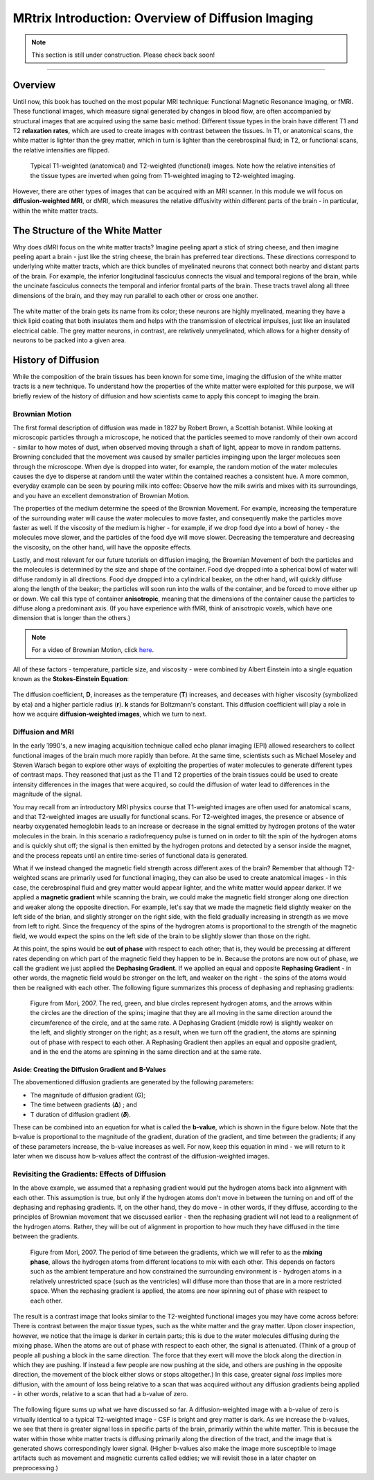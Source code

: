 .. _MRtrix_00_Diffusion_Overview:

==================================================
MRtrix Introduction: Overview of Diffusion Imaging
==================================================


.. note::

  This section is still under construction. Please check back soon!
  
---------------

Overview
****************

Until now, this book has touched on the most popular MRI technique: Functional Magnetic Resonance Imaging, or fMRI. These functional images, which measure signal generated by changes in blood flow, are often accompanied by structural images that are acquired using the same basic method: Different tissue types in the brain have different T1 and T2 **relaxation rates**, which are used to create images with contrast between the tissues. In T1, or anatomical scans, the white matter is lighter than the grey matter, which in turn is lighter than the cerebrospinal fluid; in T2, or functional scans, the relative intensities are flipped.

.. figure:: 00_T1_T2_Intensities.png

  Typical T1-weighted (anatomical) and T2-weighted (functional) images. Note how the relative intensities of the tissue types are inverted when going from T1-weighted imaging to T2-weighted imaging.
  
However, there are other types of images that can be acquired with an MRI scanner. In this module we will focus on **diffusion-weighted MRI**, or dMRI, which measures the relative diffusivity within different parts of the brain - in particular, within the white matter tracts.


The Structure of the White Matter
*********************************

Why does dMRI focus on the white matter tracts? Imagine peeling apart a stick of string cheese, and then imagine peeling apart a brain - just like the string cheese, the brain has preferred tear directions. These directions correspond to underlying white matter tracts, which are thick bundles of myelinated neurons that connect both nearby and distant parts of the brain. For example, the inferior longitudinal fasciculus connects the visual and temporal regions of the brain, while the uncinate fasciculus connects the temporal and inferior frontal parts of the brain. These tracts travel along all three dimensions of the brain, and they may run parallel to each other or cross one another.

.. figure:: 00_Tract_Examples.png

The white matter of the brain gets its name from its color; these neurons are highly myelinated, meaning they have a thick lipid coating that both insulates them and helps with the transmission of electrical impulses, just like an insulated electrical cable. The grey matter neurons, in contrast, are relatively unmyelinated, which allows for a higher density of neurons to be packed into a given area.

History of Diffusion
********************

While the composition of the brain tissues has been known for some time, imaging the diffusion of the white matter tracts is a new technique. To understand how the properties of the white matter were exploited for this purpose, we will briefly review of the history of diffusion and how scientists came to apply this concept to imaging the brain.

Brownian Motion
^^^^^^^^^^^^^^^

The first formal description of diffusion was made in 1827 by Robert Brown, a Scottish botanist. While looking at microscopic particles through a microscope, he noticed that the particles seemed to move randomly of their own accord - similar to how motes of dust, when observed moving through a shaft of light, appear to move in random patterns. Browning concluded that the movement was caused by smaller particles impinging upon the larger molecues seen through the microscope. When dye is dropped into water, for example, the random motion of the water molecules causes the dye to disperse at random until the water within the contained reaches a consistent hue. A more common, everyday example can be seen by pouring milk into coffee: Observe how the milk swirls and mixes with its surroundings, and you have an excellent demonstration of Brownian Motion.

The properties of the medium determine the speed of the Brownian Movement. For example, increasing the temperature of the surrounding water will cause the water molecules to move faster, and consequently make the particles move faster as well. If the viscosity of the medium is higher - for example, if we drop food dye into a bowl of honey - the molecules move slower, and the particles of the food dye will move slower. Decreasing the temperature and decreasing the viscosity, on the other hand, will have the opposite effects.

Lastly, and most relevant for our future tutorials on diffusion imaging, the Brownian Movement of both the particles and the molecules is determined by the size and shape of the container. Food dye dropped into a spherical bowl of water will diffuse randomly in all directions. Food dye dropped into a cylindrical beaker, on the other hand, will quickly diffuse along the length of the beaker; the particles will soon run into the walls of the container, and be forced to move either up or down. We call this type of container **anisotropic**, meaning that the dimensions of the container cause the particles to diffuse along a predominant axis. (If you have experience with fMRI, think of anisotropic voxels, which have one dimension that is longer than the others.)

.. note::

  For a video of Brownian Motion, click `here <https://www.youtube.com/watch?v=SB7GlVlm60g>`__.

All of these factors - temperature, particle size, and viscosity - were combined by Albert Einstein into a single equation known as the **Stokes-Einstein Equation**:

.. figure:: Stokes_Einstein_Equation.png

The diffusion coefficient, **D**, increases as the temperature (**T**) increases, and deceases with higher viscosity (symbolized by eta) and a higher particle radius (**r**). **k** stands for Boltzmann's constant. This diffusion coefficient will play a role in how we acquire **diffusion-weighted images**, which we turn to next.

Diffusion and MRI
^^^^^^^^^^^^^^^^^

In the early 1990's, a new imaging acquisition technique called echo planar imaging (EPI) allowed researchers to collect functional images of the brain much more rapidly than before. At the same time, scientists such as Michael Moseley and Steven Warach began to explore other ways of exploiting the properties of water molecules to generate different types of contrast maps. They reasoned that just as the T1 and T2 properties of the brain tissues could be used to create intensity differences in the images that were acquired, so could the diffusion of water lead to differences in the magnitude of the signal.

You may recall from an introductory MRI physics course that T1-weighted images are often used for anatomical scans, and that T2-weighted images are usually for functional scans. For T2-weighted images, the presence or absence of nearby oxygenated hemoglobin leads to an increase or decrease in the signal emitted by hydrogen protons of the water molecules in the brain. In this scenario a radiofrequency pulse is turned on in order to tilt the spin of the hydrogen atoms and is quickly shut off; the signal is then emitted by the hydrogen protons and detected by a sensor inside the magnet, and the process repeats until an entire time-series of functional data is generated.

What if we instead changed the magnetic field strength across different axes of the brain? Remember that although T2-weighted scans are primarily used for functional imaging, they can also be used to create anatomical images - in this case, the cerebrospinal fluid and grey matter would appear lighter, and the white matter would appear darker. If we applied a **magnetic gradient** while scanning the brain, we could make the magnetic field stronger along one direction and weaker along the opposite direction. For example, let's say that we made the magnetic field slightly weaker on the left side of the brian, and slightly stronger on the right side, with the field gradually increasing in strength as we move from left to right. Since the frequency of the spins of the hydrogren atoms is proportional to the strength of the magnetic field, we would expect the spins on the left side of the brain to be slightly slower than those on the right.

At this point, the spins would be **out of phase** with respect to each other; that is, they would be precessing at different rates depending on which part of the magnetic field they happen to be in. Because the protons are now out of phase, we call the gradient we just applied the **Dephasing Gradient**. If we applied an equal and opposite **Rephasing Gradient** - in other words, the magnetic field would be stronger on the left, and weaker on the right - the spins of the atoms would then be realigned with each other. The following figure summarizes this process of dephasing and rephasing gradients:

.. figure:: 00_Dephasing_Rephasing_Gradients.png

  Figure from Mori, 2007. The red, green, and blue circles represent hydrogen atoms, and the arrows within the circles are the direction of the spins; imagine that they are all moving in the same direction around the circumference of the circle, and at the same rate. A Dephasing Gradient (middle row) is slightly weaker on the left, and slightly stronger on the right; as a result, when we turn off the gradient, the atoms are spinning out of phase with respect to each other. A Rephasing Gradient then applies an equal and opposite gradient, and in the end the atoms are spinning in the same direction and at the same rate.
  
Aside: Creating the Diffusion Gradient and B-Values
&&&&&&&&&&&&&&&&&&&&&&&&&&&&&&&&&&&&&&&&&&&&&&&&&&&

The abovementioned diffusion gradients are generated by the following parameters:

* The magnitude of diffusion gradient (G);
* The time between gradients (𝚫) ; and 
* T duration of diffusion gradient (𝜹). 

These can be combined into an equation for what is called the **b-value**, which is shown in the figure below. Note that the b-value is proportional to the magnitude of the gradient, duration of the gradient, and time between the gradients; if any of these parameters increase, the b-value increases as well. For now, keep this equation in mind - we will return to it later when we discuss how b-values affect the contrast of the diffusion-weighted images.

.. figure:: 00_BValue.png

Revisiting the Gradients: Effects of Diffusion
^^^^^^^^^^^^^^^^^^^^^^^^^^^^^^^^^^^^^^^^^^^^^^

In the above example, we assumed that a rephasing gradient would put the hydrogen atoms back into alignment with each other. This assumption is true, but only if the hydrogen atoms don't move in between the turning on and off of the dephasing and rephasing gradients. If, on the other hand, they do move - in other words, if they diffuse, according to the principles of Brownian movement that we discussed earlier - then the rephasing gradient will not lead to a realignment of the hydrogen atoms. Rather, they will be out of alignment in proportion to how much they have diffused in the time between the gradients.

.. figure:: 00_Gradients_Diffusion.png

  Figure from Mori, 2007. The period of time between the gradients, which we will refer to as the **mixing phase**, allows the hydrogen atoms from different locations to mix with each other. This depends on factors such as the ambient temperature and how constrained the surrounding environment is - hydrogen atoms in a relatively unrestricted space (such as the ventricles) will diffuse more than those that are in a more restricted space. When the rephasing gradient is applied, the atoms are now spinning out of phase with respect to each other.

The result is a contrast image that looks similar to the T2-weighted functional images you may have come across before: There is contrast between the major tissue types, such as the white matter and the gray matter. Upon closer inspection, however, we notice that the image is darker in certain parts; this is due to the water molecules diffusing during the mixing phase. When the atoms are out of phase with respect to each other, the signal is attenuated. (Think of a group of people all pushing a block in the same direction. The force that they exert will move the block along the direction in which they are pushing. If instead a few people are now pushing at the side, and others are pushing in the opposite direction, the movement of the block either slows or stops altogether.) In this case, greater signal *loss* implies more diffusion, with the amount of loss being relative to a scan that was acquired without any diffusion gradients being applied - in other words, relative to a scan that had a b-value of zero.

.. figure:: 00_Signal_Diffusion.png

The following figure sums up what we have discussed so far. A diffusion-weighted image with a b-value of zero is virtually identical to a typical T2-weighted image - CSF is bright and grey matter is dark. As we increase the b-values, we see that there is greater signal loss in specific parts of the brain, primarily within the white matter. This is because the water within those white matter tracts is diffusing primarily along the direction of the tract, and the image that is generated shows correspondingly lower signal. (Higher b-values also make the image more susceptible to image artifacts such as movement and magnetic currents called eddies; we will revisit those in a later chapter on preprocessing.)


